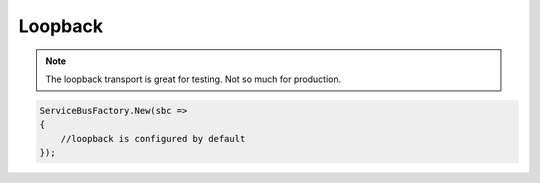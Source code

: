 Loopback
========

.. note::

    The loopback transport is great for testing. Not so much for production.
    
.. sourcecode:: csharp

  ServiceBusFactory.New(sbc => 
  {
      //loopback is configured by default
  });